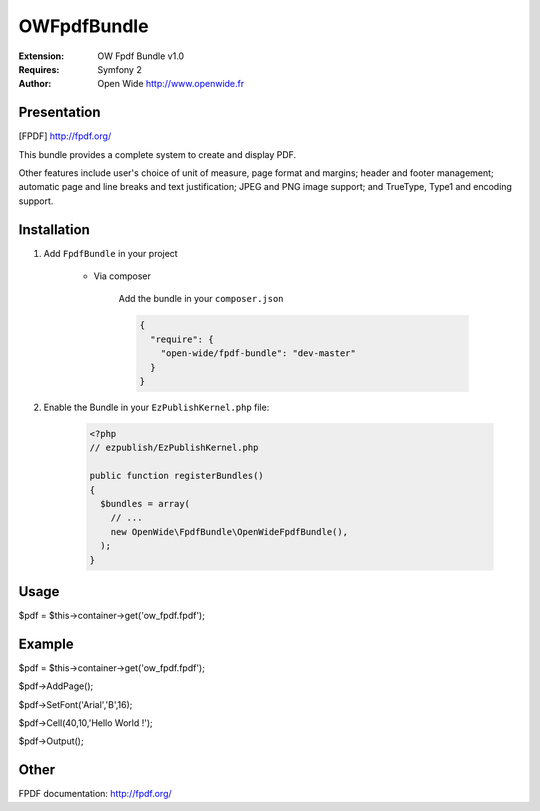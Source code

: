 ============
OWFpdfBundle 
============

.. image:: https://github.com/Open-Wide/OWPublishAgendaBundle/raw/master/doc/images/Open-Wide_logo.png

:Extension: OW Fpdf Bundle v1.0
:Requires: Symfony 2
:Author: Open Wide http://www.openwide.fr

Presentation
============

[FPDF] http://fpdf.org/

This bundle provides a complete system to create and display PDF. 

Other features include user's choice of unit of measure, page format and margins; header and footer management; automatic page and line breaks and text justification; JPEG and PNG image support; and TrueType, Type1 and encoding support.


Installation
============

1. Add ``FpdfBundle`` in your project

    * Via composer
    
        Add the bundle in your ``composer.json``
        
        .. code-block:: json
        
            {
              "require": {
                "open-wide/fpdf-bundle": "dev-master"
              }
            }

2. Enable the Bundle in your ``EzPublishKernel.php`` file:

    .. code-block:: php
    
        <?php
        // ezpublish/EzPublishKernel.php
    
        public function registerBundles()
        {
          $bundles = array(
            // ...
            new OpenWide\FpdfBundle\OpenWideFpdfBundle(),
          );
        }


Usage
=====

$pdf = $this->container->get('ow_fpdf.fpdf');


Example
=======

$pdf = $this->container->get('ow_fpdf.fpdf');

$pdf->AddPage();

$pdf->SetFont('Arial','B',16);

$pdf->Cell(40,10,'Hello World !');

$pdf->Output();


Other
=====

FPDF documentation: http://fpdf.org/
